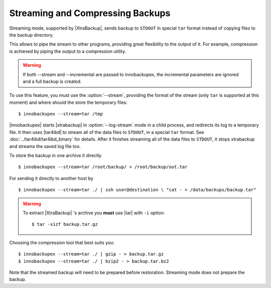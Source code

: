 ===================================
 Streaming and Compressing Backups
===================================

Streaming mode, supported by |XtraBackup|, sends backup to ``STDOUT`` in special ``tar`` format instead of copying files to the backup directory.

This allows to pipe the stream to other programs, providing great flexibility to the output of it. For example, compression is achieved by piping the output to a compression utility.

.. warning:: If both --stream and --incremental are passed to innobackupex, the incremental parameters are ignored and a full backup is created.

To use this feature, you must use the :option:`--stream`, providing the format of the stream (only ``tar`` is supported at this moment) and where should the store the temporary files::

 $ innobackupex --stream=tar /tmp

|innobackupex| starts |xtrabackup| in :option:`--log-stream` mode in a child process, and redirects its log to a temporary file. It then uses |tar4ibd| to stream all of the data files to ``STDOUT``, in a special ``tar`` format. See :doc:`../tar4ibd/tar4ibd_binary` for details. After it finishes streaming all of the data files to ``STDOUT``, it stops xtrabackup and streams the saved log file too.

To store the backup in one archive it directly :: 

 $ innobackupex --stream=tar /root/backup/ > /root/backup/out.tar

For sending it directly to another host by ::

 $ innobackupex --stream=tar ./ | ssh user@destination \ "cat - > /data/backups/backup.tar"

.. warning::  To extract |XtraBackup| 's archive you **must** use |tar| with ``-i`` option::

  $ tar -xizf backup.tar.gz

Choosing the compression tool that best suits you: :: 

 $ innobackupex --stream=tar ./ | gzip - > backup.tar.gz
 $ innobackupex --stream=tar ./ | bzip2 - > backup.tar.bz2

Note that the streamed backup will need to be prepared before restoration. Streaming mode does not prepare the backup.
